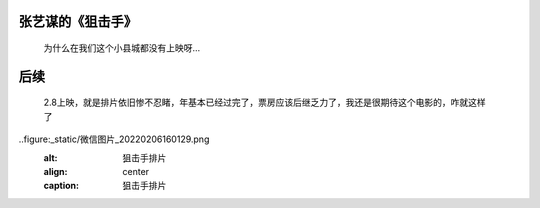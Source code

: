 张艺谋的《狙击手》
====================================

  为什么在我们这个小县城都没有上映呀…
  
后续
=====================================

  2.8上映，就是排片依旧惨不忍睹，年基本已经过完了，票房应该后继乏力了，我还是很期待这个电影的，咋就这样了

..figure:_static/微信图片_20220206160129.png
   :alt: 狙击手排片
   :align: center
   :caption: 狙击手排片


